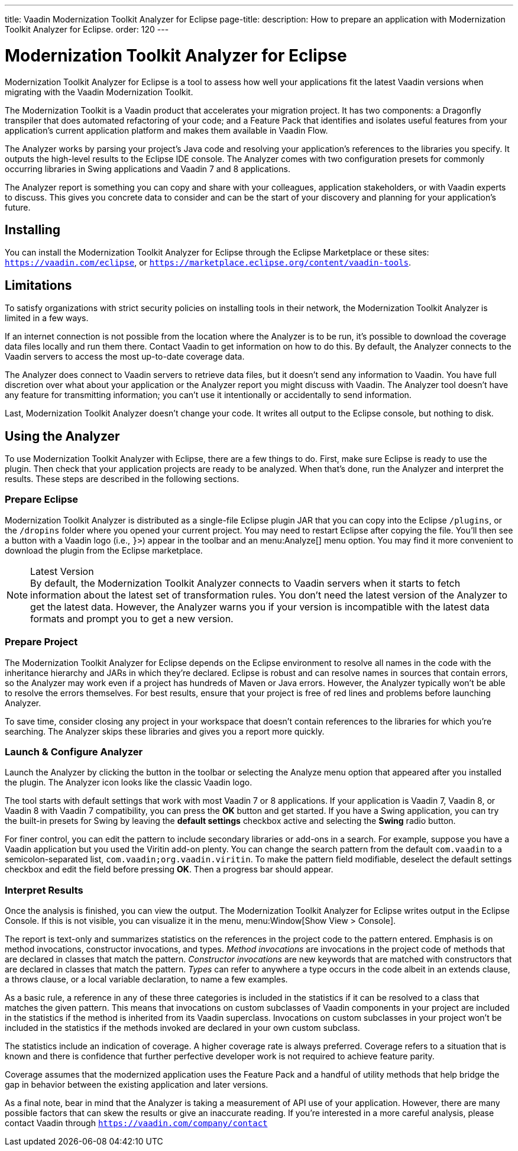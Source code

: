 ---
title: Vaadin Modernization Toolkit Analyzer for Eclipse
page-title: 
description: How to prepare an application with Modernization Toolkit Analyzer for Eclipse.
order: 120
---

pass:[<!-- vale Vaadin.Versions = NO -->]
pass:[<!-- vale Vaadin.ProductName = NO -->]

= Modernization Toolkit Analyzer for Eclipse

Modernization Toolkit Analyzer for Eclipse is a tool to assess how well your applications fit the latest Vaadin versions when migrating with the Vaadin Modernization Toolkit. 

The Modernization Toolkit is a Vaadin product that accelerates your migration project. It has two components: a Dragonfly transpiler that does automated refactoring of your code; and a Feature Pack that identifies and isolates useful features from your application's current application platform and makes them available in Vaadin Flow.

The Analyzer works by parsing your project's Java code and resolving your application's references to the libraries you specify. It outputs the high-level results to the Eclipse IDE console. The Analyzer comes with two configuration presets for commonly occurring libraries in Swing applications and Vaadin 7 and 8 applications.

The Analyzer report is something you can copy and share with your colleagues, application stakeholders, or with Vaadin experts to discuss. This gives you concrete data to consider and can be the start of your discovery and planning for your application's future.


== Installing

You can install the Modernization Toolkit Analyzer for Eclipse through the Eclipse Marketplace or these sites: `https://vaadin.com/eclipse`, or `https://marketplace.eclipse.org/content/vaadin-tools`.


== Limitations

To satisfy organizations with strict security policies on installing tools in their network, the Modernization Toolkit Analyzer is limited in a few ways.

If an internet connection is not possible from the location where the Analyzer is to be run, it's possible to download the coverage data files locally and run them there. Contact Vaadin to get information on how to do this. By default, the Analyzer connects to the Vaadin servers to access the most up-to-date coverage data.

The Analyzer does connect to Vaadin servers to retrieve data files, but it doesn't send any information to Vaadin. You have full discretion over what about your application or the Analyzer report you might discuss with Vaadin. The Analyzer tool doesn't have any feature for transmitting information; you can't use it intentionally or accidentally to send information.

Last, Modernization Toolkit Analyzer doesn't change your code. It writes all output to the Eclipse console, but nothing to disk.


== Using the Analyzer

To use Modernization Toolkit Analyzer with Eclipse, there are a few things to do. First, make sure Eclipse is ready to use the plugin. Then check that your application projects are ready to be analyzed. When that's done, run the Analyzer and interpret the results. These steps are described in the following sections.


=== Prepare Eclipse 

Modernization Toolkit Analyzer is distributed as a single-file Eclipse plugin JAR that you can copy into the Eclipse `/plugins`, or the `/dropins` folder where you opened your current project. You may need to restart Eclipse after copying the file. You'll then see a button with a Vaadin logo (i.e., `}>`) appear in the toolbar and an menu:Analyze[] menu option. You may find it more convenient to download the plugin from the Eclipse marketplace.

.Latest Version
[NOTE]
By default, the Modernization Toolkit Analyzer connects to Vaadin servers when it starts to fetch information about the latest set of transformation rules. You don't need the latest version of the Analyzer to get the latest data. However, the Analyzer warns you if your version is incompatible with the latest data formats and prompt you to get a new version. 


=== Prepare Project

The Modernization Toolkit Analyzer for Eclipse depends on the Eclipse environment to resolve all names in the code with the inheritance hierarchy and JARs in which they're declared. Eclipse is robust and can resolve names in sources that contain errors, so the Analyzer may work even if a project has hundreds of Maven or Java errors. However, the Analyzer typically won't be able to resolve the errors themselves. For best results, ensure that your project is free of red lines and problems before launching Analyzer.

To save time, consider closing any project in your workspace that doesn't contain references to the libraries for which you're searching. The Analyzer skips these libraries and gives you a report more quickly.


=== Launch & Configure Analyzer

Launch the Analyzer by clicking the button in the toolbar or selecting the Analyze menu option that appeared after you installed the plugin. The Analyzer icon looks like the classic Vaadin logo.

The tool starts with default settings that work with most Vaadin 7 or 8 applications. If your application is Vaadin 7, Vaadin 8, or Vaadin 8 with Vaadin 7 compatibility, you can press the [guibutton]*OK* button and get started. If you have a Swing application, you can try the built-in presets for Swing by leaving the [guibutton]*default settings* checkbox active and selecting the [guibutton]*Swing* radio button.

For finer control, you can edit the pattern to include secondary libraries or add-ons in a search. For example, suppose you have a Vaadin application but you used the Viritin add-on plenty. You can change the search pattern from the default `com.vaadin` to a semicolon-separated list, `com.vaadin;org.vaadin.viritin`. To make the pattern field modifiable, deselect the default settings checkbox and edit the field before pressing [guibutton]*OK*. Then a progress bar should appear.


=== Interpret Results

Once the analysis is finished, you can view the output. The Modernization Toolkit Analyzer for Eclipse writes output in the Eclipse Console. If this is not visible, you can visualize it in the menu, menu:Window[Show View > Console].

The report is text-only and summarizes statistics on the references in the project code to the pattern entered. Emphasis is on method invocations, constructor invocations, and types. _Method invocations_ are invocations in the project code of methods that are declared in classes that match the pattern. _Constructor invocations_ are new keywords that are matched with constructors that are declared in classes that match the pattern. _Types_ can refer to anywhere a type occurs in the code albeit in an extends clause, a throws clause, or a local variable declaration, to name a few examples.

As a basic rule, a reference in any of these three categories is included in the statistics if it can be resolved to a class that matches the given pattern. This means that invocations on custom subclasses of Vaadin components in your project are included in the statistics if the method is inherited from its Vaadin superclass. Invocations on custom subclasses in your project won't be included in the statistics if the methods invoked are declared in your own custom subclass.

The statistics include an indication of coverage. A higher coverage rate is always preferred. Coverage refers to a situation that is known and there is confidence that further perfective developer work is not required to achieve feature parity.

Coverage assumes that the modernized application uses the Feature Pack and a handful of utility methods that help bridge the gap in behavior between the existing application and later versions.

As a final note, bear in mind that the Analyzer is taking a measurement of API use of your application. However, there are many possible factors that can skew the results or give an inaccurate reading. If you're interested in a more careful analysis, please contact Vaadin through `https://vaadin.com/company/contact` 

pass:[<!-- vale Vaadin.Versions = YES -->]
pass:[<!-- vale Vaadin.ProductName = YES -->]

